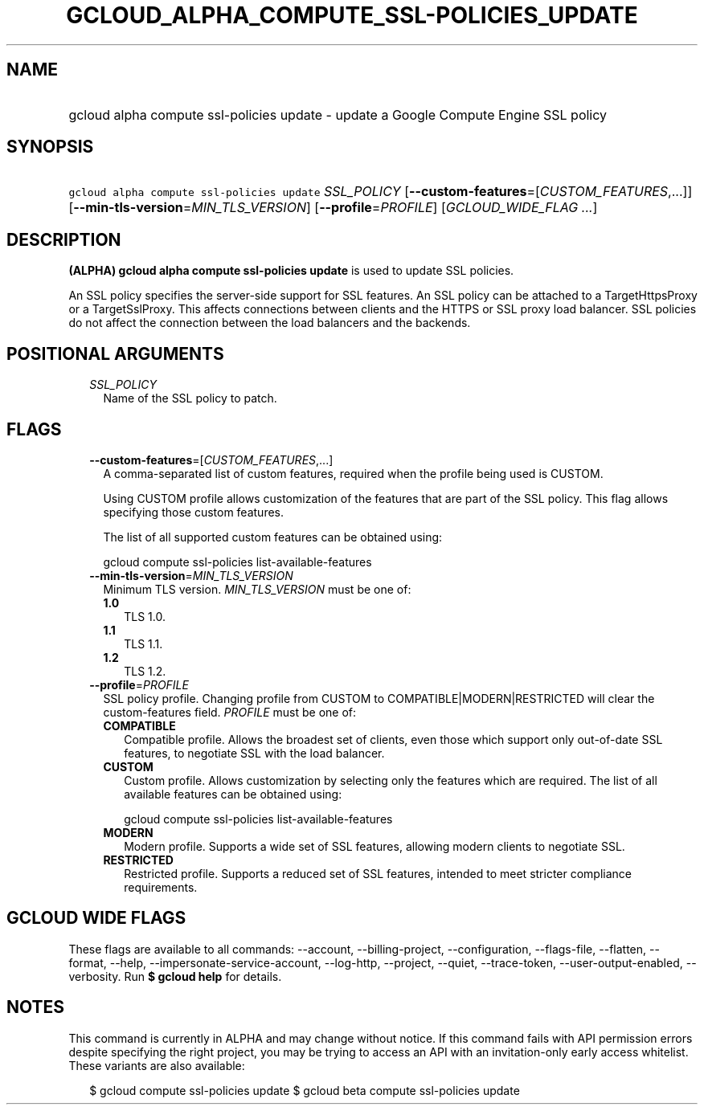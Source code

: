 
.TH "GCLOUD_ALPHA_COMPUTE_SSL\-POLICIES_UPDATE" 1



.SH "NAME"
.HP
gcloud alpha compute ssl\-policies update \- update a Google Compute Engine SSL policy



.SH "SYNOPSIS"
.HP
\f5gcloud alpha compute ssl\-policies update\fR \fISSL_POLICY\fR [\fB\-\-custom\-features\fR=[\fICUSTOM_FEATURES\fR,...]] [\fB\-\-min\-tls\-version\fR=\fIMIN_TLS_VERSION\fR] [\fB\-\-profile\fR=\fIPROFILE\fR] [\fIGCLOUD_WIDE_FLAG\ ...\fR]



.SH "DESCRIPTION"

\fB(ALPHA)\fR \fBgcloud alpha compute ssl\-policies update\fR is used to update
SSL policies.

An SSL policy specifies the server\-side support for SSL features. An SSL policy
can be attached to a TargetHttpsProxy or a TargetSslProxy. This affects
connections between clients and the HTTPS or SSL proxy load balancer. SSL
policies do not affect the connection between the load balancers and the
backends.



.SH "POSITIONAL ARGUMENTS"

.RS 2m
.TP 2m
\fISSL_POLICY\fR
Name of the SSL policy to patch.


.RE
.sp

.SH "FLAGS"

.RS 2m
.TP 2m
\fB\-\-custom\-features\fR=[\fICUSTOM_FEATURES\fR,...]
A comma\-separated list of custom features, required when the profile being used
is CUSTOM.

Using CUSTOM profile allows customization of the features that are part of the
SSL policy. This flag allows specifying those custom features.

The list of all supported custom features can be obtained using:

.RS 2m
gcloud compute ssl\-policies list\-available\-features
.RE

.TP 2m
\fB\-\-min\-tls\-version\fR=\fIMIN_TLS_VERSION\fR
Minimum TLS version. \fIMIN_TLS_VERSION\fR must be one of:

.RS 2m
.TP 2m
\fB1.0\fR
TLS 1.0.
.TP 2m
\fB1.1\fR
TLS 1.1.
.TP 2m
\fB1.2\fR
TLS 1.2.
.RE
.sp


.TP 2m
\fB\-\-profile\fR=\fIPROFILE\fR
SSL policy profile. Changing profile from CUSTOM to COMPATIBLE|MODERN|RESTRICTED
will clear the custom\-features field. \fIPROFILE\fR must be one of:

.RS 2m
.TP 2m
\fBCOMPATIBLE\fR
Compatible profile. Allows the broadest set of clients, even those which support
only out\-of\-date SSL features, to negotiate SSL with the load balancer.
.TP 2m
\fBCUSTOM\fR
Custom profile. Allows customization by selecting only the features which are
required. The list of all available features can be obtained using:

.RS 2m
gcloud compute ssl\-policies list\-available\-features
.RE

.TP 2m
\fBMODERN\fR
Modern profile. Supports a wide set of SSL features, allowing modern clients to
negotiate SSL.
.TP 2m
\fBRESTRICTED\fR
Restricted profile. Supports a reduced set of SSL features, intended to meet
stricter compliance requirements.
.RE
.sp



.RE
.sp

.SH "GCLOUD WIDE FLAGS"

These flags are available to all commands: \-\-account, \-\-billing\-project,
\-\-configuration, \-\-flags\-file, \-\-flatten, \-\-format, \-\-help,
\-\-impersonate\-service\-account, \-\-log\-http, \-\-project, \-\-quiet,
\-\-trace\-token, \-\-user\-output\-enabled, \-\-verbosity. Run \fB$ gcloud
help\fR for details.



.SH "NOTES"

This command is currently in ALPHA and may change without notice. If this
command fails with API permission errors despite specifying the right project,
you may be trying to access an API with an invitation\-only early access
whitelist. These variants are also available:

.RS 2m
$ gcloud compute ssl\-policies update
$ gcloud beta compute ssl\-policies update
.RE

